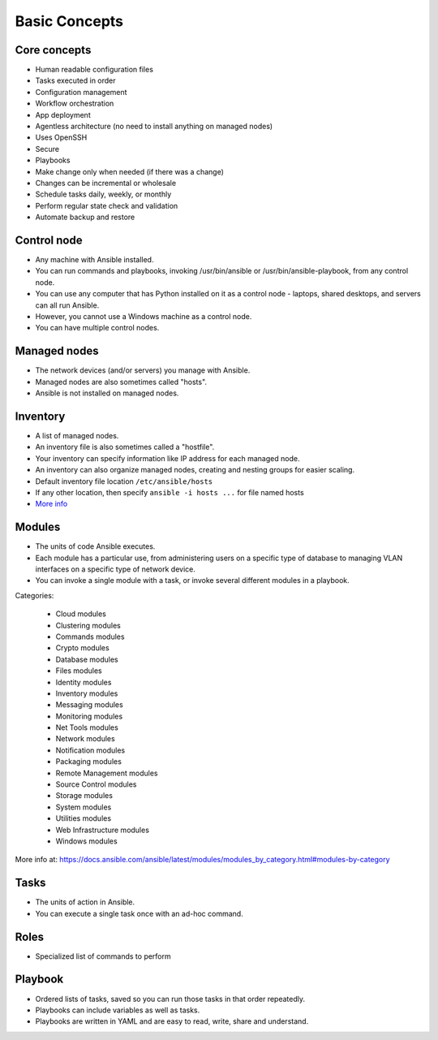**************
Basic Concepts
**************


Core concepts
=============
* Human readable configuration files
* Tasks executed in order
* Configuration management
* Workflow orchestration
* App deployment
* Agentless architecture (no need to install anything on managed nodes)
* Uses OpenSSH
* Secure
* Playbooks
* Make change only when needed (if there was a change)
* Changes can be incremental or wholesale
* Schedule tasks daily, weekly, or monthly
* Perform regular state check and validation
* Automate backup and restore


Control node
============
* Any machine with Ansible installed.
* You can run commands and playbooks, invoking /usr/bin/ansible or /usr/bin/ansible-playbook, from any control node.
* You can use any computer that has Python installed on it as a control node - laptops, shared desktops, and servers can all run Ansible.
* However, you cannot use a Windows machine as a control node.
* You can have multiple control nodes.


Managed nodes
=============
* The network devices (and/or servers) you manage with Ansible.
* Managed nodes are also sometimes called "hosts".
* Ansible is not installed on managed nodes.


Inventory
=========
* A list of managed nodes.
* An inventory file is also sometimes called a "hostfile".
* Your inventory can specify information like IP address for each managed node.
* An inventory can also organize managed nodes, creating and nesting groups for easier scaling.
* Default inventory file location ``/etc/ansible/hosts``
* If any other location, then specify ``ansible -i hosts ...`` for file named hosts
* `More info <https://docs.ansible.com/ansible/latest/user_guide/intro_inventory.html>`_

.. code-block:: ini
    :caption: Inventory file

    [dbservers]
    db01.staging.example.com
    db02.staging.example.com

    [webservers]
    app01.staging.example.com
    app02.staging.example.com
    app03.staging.example.com


Modules
=======
* The units of code Ansible executes.
* Each module has a particular use, from administering users on a specific type of database to managing VLAN interfaces on a specific type of network device.
* You can invoke a single module with a task, or invoke several different modules in a playbook.

Categories:

    * Cloud modules
    * Clustering modules
    * Commands modules
    * Crypto modules
    * Database modules
    * Files modules
    * Identity modules
    * Inventory modules
    * Messaging modules
    * Monitoring modules
    * Net Tools modules
    * Network modules
    * Notification modules
    * Packaging modules
    * Remote Management modules
    * Source Control modules
    * Storage modules
    * System modules
    * Utilities modules
    * Web Infrastructure modules
    * Windows modules

More info at: https://docs.ansible.com/ansible/latest/modules/modules_by_category.html#modules-by-category


Tasks
=====
* The units of action in Ansible.
* You can execute a single task once with an ad-hoc command.

.. code-block:: yaml
    :caption: Ansible tasks

    - name: install httpd
      package: name=apache2 state=latest


Roles
=====
* Specialized list of commands to perform

.. code-block:: yaml
    :caption: Ansible tasks

    - name: install httpd
      package: name=apache2 state=latest

    - name: write apache config file
      template: src=conf/httpd.j2 dest=/etc/httpd.conf

    - name: start httpd
      service: name=httpd state=running


Playbook
========
* Ordered lists of tasks, saved so you can run those tasks in that order repeatedly.
* Playbooks can include variables as well as tasks.
* Playbooks are written in YAML and are easy to read, write, share and understand.

.. code-block:: yaml
    :caption: Ansible Playbook

    - name: install and start apache
      hosts: webservers
      remote_user: myuser
      become_method: sudo
      become_user: root

      vars:
        http_port: 80
        max_clients: 200

      tasks:
      - name: install httpd
        apt: name=apache2 state=latest
      - name: write apache config file
        template: src=conf/httpd.j2 dest=/etc/httpd.conf
      - name: start httpd
        service: name=httpd state=running

      handlers:
      - name: restart http
        service: name=httpd state=restarted
